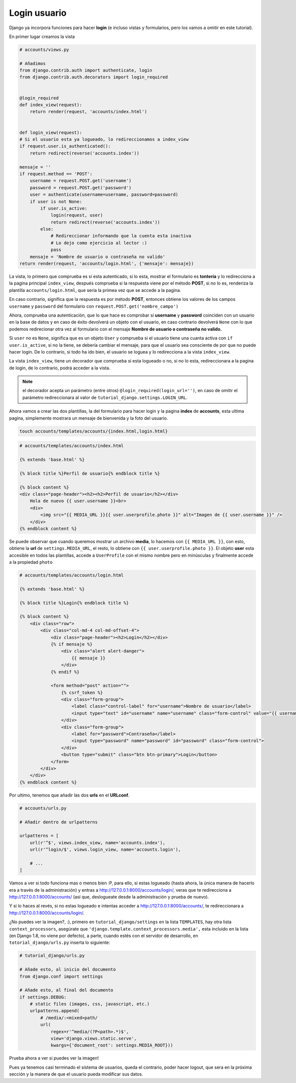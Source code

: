 .. _reference-login_usuario:

Login usuario
=============

Django ya incorpora funciones para hacer **login** (e incluso vistas y formularios, pero los vamos a omitir en este tutorial).

En primer lugar creamos la vista

.. code-block:: python

    # accounts/views.py

    # Añadimos
    from django.contrib.auth import authenticate, login
    from django.contrib.auth.decorators import login_required


    @login_required
    def index_view(request):
        return render(request, 'accounts/index.html')


    def login_view(request):
    # Si el usuario esta ya logueado, lo redireccionamos a index_view
    if request.user.is_authenticated():
        return redirect(reverse('accounts.index'))

    mensaje = ''
    if request.method == 'POST':
        username = request.POST.get('username')
        password = request.POST.get('password')
        user = authenticate(username=username, password=password)
        if user is not None:
            if user.is_active:
                login(request, user)
                return redirect(reverse('accounts.index'))
            else:
                # Redireccionar informando que la cuenta esta inactiva
                # Lo dejo como ejercicio al lector :)
                pass
        mensaje = 'Nombre de usuario o contraseña no valido'
    return render(request, 'accounts/login.html', {'mensaje': mensaje})

La vista, lo primero que comprueba es si esta autenticado, si lo esta, mostrar el formulario es **tontería** y lo redirecciona a la pagina principal ``index_view``, después comprueba si la respuesta viene por el método **POST**, si no lo es, renderiza la plantilla ``accounts/login.html``, que seria la primea vez que se accede a la pagina.

En caso contrario, significa que la respuesta es por método **POST**, entonces obtiene los valores de los campos ``username`` y ``password`` del formulario con ``request.POST.get('nombre_campo')``

Ahora, comprueba una autenticación, que lo que hace es comprobar si **username** y **password** coinciden con un usuario en la base de datos y en caso de éxito devolverá un objeto con el usuario, en caso contrario devolverá ``None`` con lo que podemos redirecionar otra vez al formulario con el mensaje **Nombre de usuario o contraseña no valido.**

Si ``user`` no es ``None``, significa que es un objeto ``User`` y comprueba si el usuario tiene una cuanta activa con ``if user.is_active``, si no la tiene, se debería cambiar el mensaje, para que el usuario sea consciente de por que no puede hacer login. De lo contrario, si todo ha ido bien, el usuario se loguea y lo redirecciona a la vista ``index_view``.

La vista ``index_view``, tiene un decorador que comprueba si esta logueado o no, si no lo esta, redireccionara a la pagina de login, de lo contrario, podrá acceder a la vista.

.. note::

    el decorador acepta un parámetro (entre otros) ``@login_required(login_url='')``, en caso de omitir el parámetro redireccionara al valor de ``tutorial_django.settings.LOGIN_URL``.

Ahora vamos a crear las dos plantillas, la del formulario para hacer login y la pagina **index** de **accounts**, esta ultima pagina, simplemente mostrara un mensaje de bienvenida y la foto del usuario.

.. code-block:: bash

    touch accounts/templates/accounts/{index.html,login.html}

.. code-block:: html

    # accounts/templates/accounts/index.html

    {% extends 'base.html' %}

    {% block title %}Perfil de usuario{% endblock title %}

    {% block content %}
    <div class="page-header"><h2><h2>Perfil de usuario</h2></div>
        Hola de nuevo {{ user.username }}<br>
        <div>
            <img src="{{ MEDIA_URL }}{{ user.userprofile.photo }}" alt="Imagen de {{ user.username }}" />
        </div>
    {% endblock content %}

Se puede observar que cuando queremos mostrar un archivo **media**, lo hacemos con ``{{ MEDIA_URL }}``, con esto, obtiene la **url** de ``settings.MEDIA_URL``, el resto, lo obtiene con ``{{ user.userprofile.photo }}``. El objeto **user** esta accesible en todos las plantillas, accede a ``UserProfile`` con el mismo nombre pero en minúsculas y finalmente accede a la propiedad ``photo``

.. code-block:: html

    # accounts/templates/accounts/login.html

    {% extends 'base.html' %}

    {% block title %}Login{% endblock title %}

    {% block content %}
        <div class="row">
            <div class="col-md-4 col-md-offset-4">
                <div class="page-header"><h2>Login</h2></div>
                {% if mensaje %}
                    <div class="alert alert-danger">
                        {{ mensaje }}
                    </div>
                {% endif %}

                <form method="post" action="">
                    {% csrf_token %}
                    <div class="form-group">
                        <label class="control-label" for="username">Nombre de usuario</label>
                        <input type="text" id="username" name="username" class="form-control" value="{{ username }}">
                    </div>
                    <div class="form-group">
                        <label for="password">Contraseña</label>
                        <input type="password" name="password" id="password" class="form-control">
                    </div>
                    <button type="submit" class="btn btn-primary">Login</button>
                </form>
            </div>
        </div>
    {% endblock content %}

Por ultimo, tenemos que añadir las dos **urls** en el **URLconf**.

.. code-block:: python

    # accounts/urls.py

    # Añadir dentro de urlpatterns

    urlpatterns = [
        url(r'^$', views.index_view, name='accounts.index'),
        url(r'^login/$', views.login_view, name='accounts.login'),

        # ...
    ]

Vamos a ver si todo funciona mas o menos bien :P, para ello, si estas logueado (hasta ahora, la única manera de hacerlo era a través de la administración) y entras a `http://127.0.0.1:8000/accounts/login/ <http://127.0.0.1:8000/accounts/login/>`_, veras que te redirecciona a `http://127.0.0.1:8000/accounts/ <http://127.0.0.1:8000/accounts/>`_ (así que, deslogueate desde la administración y prueba de nuevo).

Y si lo haces al revés, si no estas logueado e intentas acceder a `http://127.0.0.1:8000/accounts/ <http://127.0.0.1:8000/accounts/>`_, te redireccionara a `http://127.0.0.1:8000/accounts/login/ <http://127.0.0.1:8000/accounts/login/>`_.

¿No puedes ver la imagen?, :), primero en ``tutorial_django/settings`` en la lista ``TEMPLATES``, hay otra lista ``context_processors``, asegúrate que ``'django.template.context_processors.media',`` esta incluido en la lista (en Django 1.8, no viene por defecto), a parte, cuando estés con el servidor de desarrollo, en ``totorial_django/urls.py`` inserta lo siguiente:

.. code-block:: python

    # tutorial_django/urls.py

    # Añade esto, al inicio del documento
    from django.conf import settings

    # Añade esto, al final del documento
    if settings.DEBUG:
        # static files (images, css, javascript, etc.)
        urlpatterns.append(
            # /media/:<mixed>path/
            url(
                regex=r'^media/(?P<path>.*)$',
                view='django.views.static.serve',
                kwargs={'document_root': settings.MEDIA_ROOT}))

Prueba ahora a ver si puedes ver la imagen!

Pues ya tenemos casi terminado el sistema de usuarios, queda el contrario, poder hacer logout, que sera en la próxima sección y la manera de que el usuario pueda modificar sus datos.

